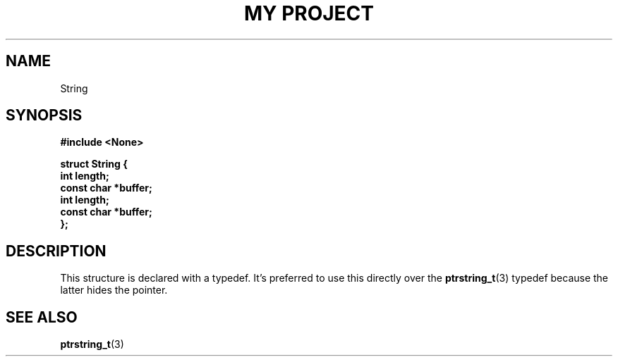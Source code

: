 .TH "MY PROJECT" "3"
.SH NAME
String
.SH SYNOPSIS
.nf
.B #include <None>
.PP
.B "struct String {"
.B "    int length;"
.B "    const char *buffer;"
.B "    int length;"
.B "    const char *buffer;"
.B "};"
.fi
.SH DESCRIPTION
This structure is declared with a typedef.
It's preferred to use this directly over the \f[B]ptrstring_t\f[R](3) typedef because the latter hides the pointer.
.SH SEE ALSO
.BR ptrstring_t (3)
